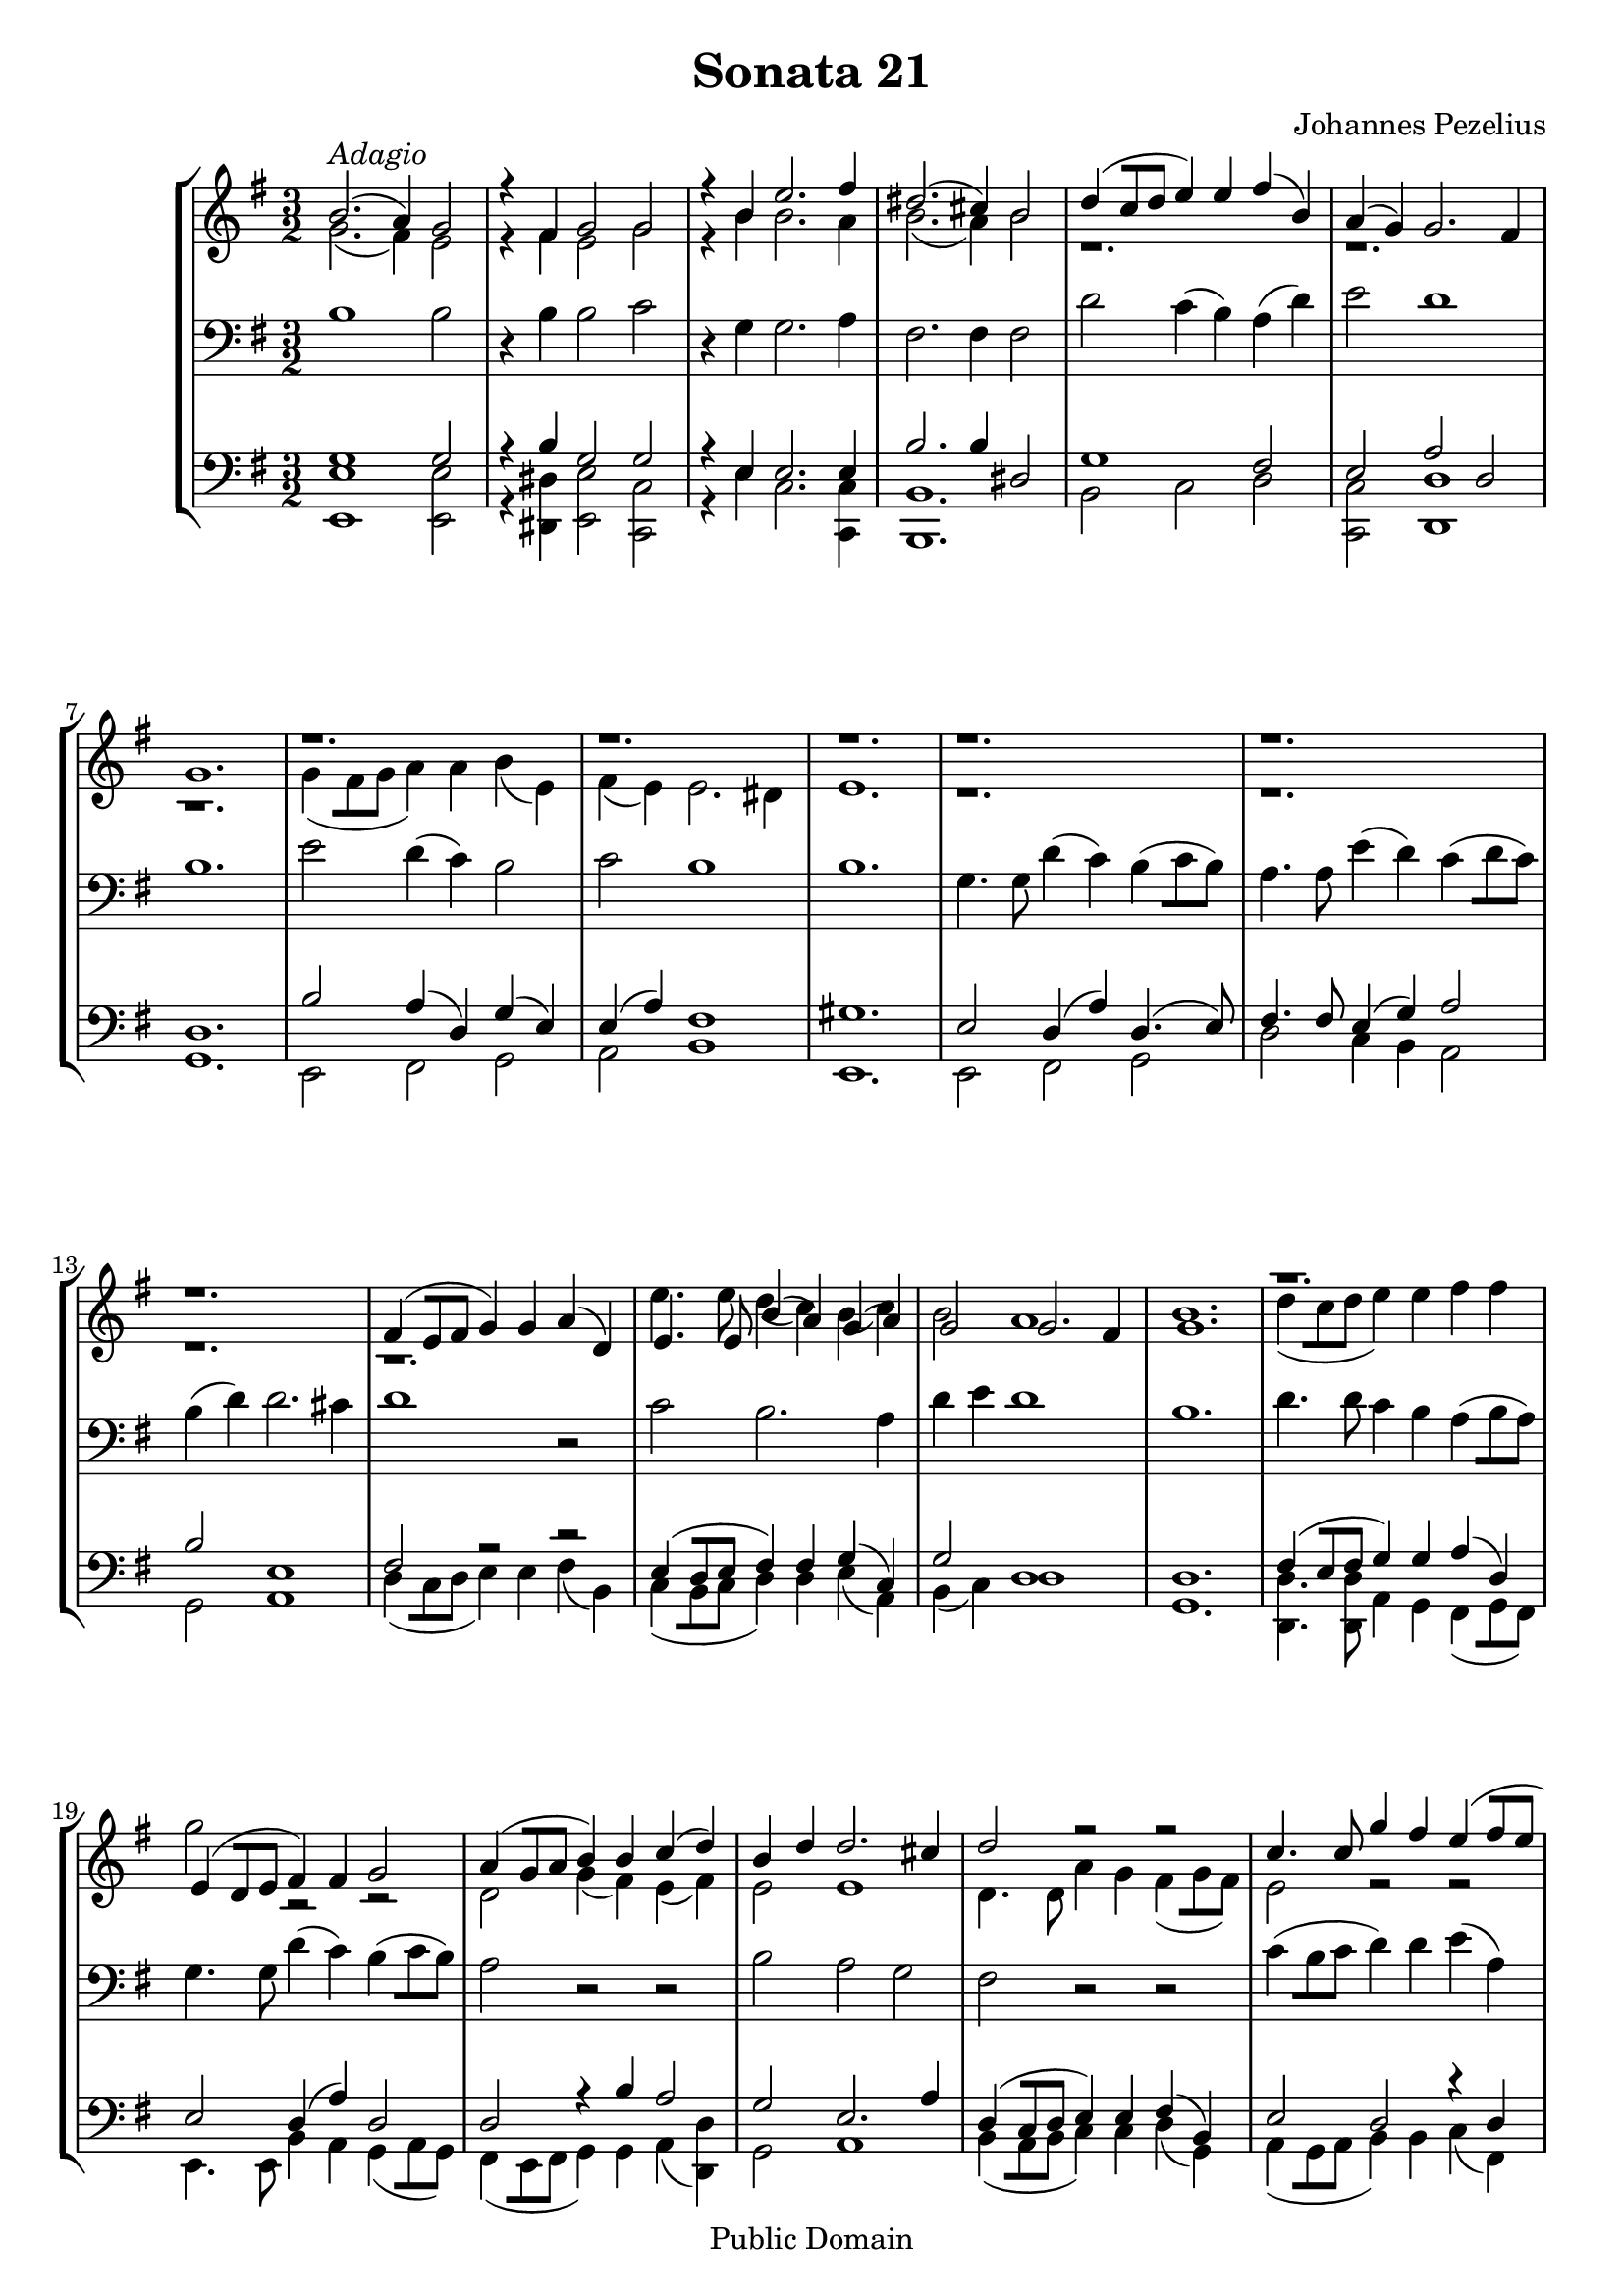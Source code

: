 %edited with lilypondbeans
\version "2.12.0"
\header {
    title = "Sonata 21"
    composer = "Johannes Pezelius"
    copyright = "Public Domain"
    mutopiacomposer = "PezeliusJ"
    mutopiainstrument = "Brass Ensemble"
    source = "Frommann, Leipzig 1670"
    style = "Baroque"
    copyright = "Public Domain"
    maintainer = "U. Weigelt"
    moreInfo = "edited by U. Weigelt"
   % arranger = \markup { \tiny "edited by U.Weigelt"}

 footer = "Mutopia-2009/06/01-1649"
 tagline = \markup { \override #'(box-padding . 1.0) \override #'(baseline-skip . 2.7) \box \center-column { \small \line { Sheet music from \with-url #"http://www.MutopiaProject.org" \line { \teeny www. \hspace #-1.0 MutopiaProject \hspace #-1.0 \teeny .org \hspace #0.5 } • \hspace #0.5 \italic Free to download, with the \italic freedom to distribute, modify and perform. } \line { \small \line { Typeset using \with-url #"http://www.LilyPond.org" \line { \teeny www. \hspace #-1.0 LilyPond \hspace #-1.0 \teeny .org } by \maintainer \hspace #-1.0 . \hspace #0.5 Reference: \footer } } \line { \teeny \line { This sheet music has been placed in the public domain by the typesetter, for details see: \hspace #-0.5 \with-url #"http://creativecommons.org/licenses/publicdomain" http://creativecommons.org/licenses/publicdomain } } } }
}

\paper {
    %#(set-paper-size "a4")
    between-system-padding = #8.0
    between-system-space = #30.0
}

PartPOneVoiceOne =  \relative c'' {
    \stemUp
    \repeat volta 2 {
    \clef treble \key e \minor \time 3/2
        | % 1
        b2. -\markup{ \italic {Adagio} } ( a4 ) g2 | % 2
        r4 fis4 g2 g2 | % 3
        r4 b4 e2. fis4 | % 4
        dis2. ( cis4 ) b2 | % 5
        d4 ( [c8 d8] e4 ) e4 fis4 ( b,4 ) | % 6
        a4 ( g4 ) g2. fis4 | % 7
        g1. | % 8
        r1. r r r r r | % 14
        fis4 ( [e8 fis8] g4 ) g4 a4 ( d,4 ) | % 15
        e4. e8 b'4 ( a4 ) g4 ( a4 ) | % 16
        g2 g2. fis4 | % 17
        g1. | % 18
        r1. | % 19
        e4 ( [d8 e8] fis4 ) fis4 g2 | \barNumberCheck #20
        a4 ( [g8 a8] b4 ) b4 c4 ( d4 ) | % 21
        b4 d4 d2. cis4 | % 22
        d2 r2 r2 | % 23
        c4. c8 g'4 fis4 e4 ( [fis8 e8]  | % 24
        d2 ) r2 r4 e4 | % 25
        d2. c4 b4 a4 | % 26
        g2 fis1 | % 27
        e1. }
    | % 28
    \repeat volta 2 {
        b'2 b2. a4 | % 29
        a2. a4 a2 | \barNumberCheck #30
        a2 a2. g4 | % 31
        g2. g4 g2 | % 32
        g2 g2. fis4 | % 33
        fis2. fis4 b2 | % 34
        a2 a1 | % 35
        g1. | % 36
        r1. | % 37
        fis4 ( g4 ) a4 -. b4 -. c4 -.
        d4 -. | % 38
        e2 e2. e4 | % 39
        d2 d2. d4 | \barNumberCheck #40
        c2 c2. c4 | % 41
        b1 r2 | % 42
        r1. r | % 44
        r1. | % 45
        e,4 ( fis4 ) g4 -. a4 -. b4 -. c4 -. | % 46
        d2. c4 b2 | % 47
        e2 e1 | % 48
        dis1. | % 49
        dis2. dis4 e2 | \barNumberCheck #50
        e2 e2. dis4 | % 51
        e1. | % 52
        r1. | % 53
        r1. r | % 55
        d,4 ( e4 ) fis4 -. g4 -. a4 -. b4 -. | % 56
        c2 c2. c4 | % 57
        b2 a2. g4 | % 58
        fis1 r2 | % 59
        b1 r2 | \barNumberCheck #60
        g2. a4 b2 | % 61
        a4 g4 fis1 | % 62
        e1. }
}

PartPTwoVoiceOne =  \relative as' {
    \stemDown
    \clef treble \key e \minor \time 3/2
    \repeat volta 2 {
        g2. ( fis4 ) e2 | % 2
        r4 fis4 e2 g2 | % 3
        r4 b4 b2. a4 | % 4
        b2. ( a4 ) b2 | % 5
        r1. r r | % 8
        g4 ( [fis8 g8] a4 ) a4 b4 ( e,4
        ) | % 9
        fis4 ( e4 ) e2. dis4 | \barNumberCheck #10
        e1. | % 11
        r1. r r r | % 15
        e'4. e8 d4 ( c4 ) b4 ( c4 ) | % 16
        b2 a1 | % 17
        b1. | % 18
        d4 ( [c8 d8] e4 ) e4 fis4 fis4 | % 19
        g2 r2 r2 | \barNumberCheck #20
        d,2 g4 ( fis4 ) e4 ( fis4 ) | % 21
        e2 e1 | % 22
        d4. d8 a'4 g4 fis4 ( [g8 fis8] )
        | % 23
        e2 r2 r2 | % 24
        b'4 ( [a8 b8] c4 ) c4 d4 ( g,4 ) | % 25
        fis2. fis4 fis2 | % 26
        e2 e2. dis4 | % 27
        e1. }
    | % 28
    \repeat volta 2 {
        g2 g2. g4 | % 29
        fis2. fis4 fis2 | \barNumberCheck #30
        fis2 fis2. fis4 | % 31
        e2. e4 e2 | % 32
        e2 e2. e4 | % 33
        d2. d4 g2 | % 34
        g2 g2. fis4 | % 35
        g1. | % 36
        b,4 ( c4 ) d4 -. e4 -. fis4 -. g4 -. | % 37
        a1. | % 38
        g2 g2. g4 | % 39
        fis2 fis2. fis4 | \barNumberCheck #40
        e2 e2. e4 | % 41
        d1 r2 | % 42
        a'2 e2. fis4 | % 43
        g4 ( a4 ) b4 -. c4 -. d4 -. e4 -. | % 44
        fis2 fis2. fis4 | % 45
        e1 r2 | % 46
        fis,2. fis4 g2 | % 47
        b2 b2. a4 | % 48
        b1. | % 49
        fis2. fis4 g2 | \barNumberCheck #50
        g2 fis1 | % 51
        e1. | % 52
        r1. | % 53
        r1. | % 54
        e4 ( fis4 ) g4 -. a4 -. b4 -. c4 -. | % 55
        d2 r2 r2 | % 56
        c,4 ( d4 ) e4 -. fis4 -. g4 -. a4 -. | % 57
        e2 fis2. g4 | % 58
        dis1 r2 | % 59
        fis1 r2 | \barNumberCheck #60
        e1. | % 61
        e2 e2. dis4 | % 62
        e1. }
}

PartPThreeVoiceOne =  \relative c' {
    \clef bass \key e \minor \time 3/2
    \repeat volta 2 {
        b1 b2 | % 2
        r4 b4 b2 c2 | % 3
        r4 g4 g2. a4 | % 4
        fis2. fis4 fis2 | % 5
        d'2 c4 ( b4 ) a4 ( d4 ) | % 6
        e2 d1 | % 7
        b1. | % 8
        e2 d4 ( c4 ) b2 | % 9
        c2 b1 | \barNumberCheck #10
        b1. | % 11
        g4. g8 d'4 ( c4 ) b4 ( [c8 b8] )  | % 12
        a4. a8 e'4 ( d4 ) c4 ( [d8 c8] )  | % 13
        b4 ( d4 ) d2. cis4 | % 14
        d1 r2 | % 15
        c2 b2. a4 | % 16
        d4 e4 d1 | % 17
        b1. | % 18
        d4. d8 c4 b4 a4 ( [b8 a8] )  | % 19
        g4. g8 d'4 ( c4 ) b4 ( [c8 b8] )  | \barNumberCheck #20
        a2 r2 r2 | % 21
        b2 a2 g2 | % 22
        fis2 r2 r2 | % 23
        c'4 ( [b8 c8] d4 ) d4 e4 ( a,4 ) | % 24
        b8 (  c8 d4 ) c4 a4 fis4 ( b4 ) | % 25
        b1. | % 26
        b2 b1 | % 27
        b1. }
    | % 28
    \repeat volta 2 {
        b2 d2. e4 | % 29
        d2. d4 d2 | \barNumberCheck #30
        d2 c2. d4 | % 31
        c2. c4 c2 | % 32
        e2 b2. c4 | % 33
        b2. b4 d2 | % 34
        e2 d1 | % 35
        b1. | % 36
        b2 b2. b4 | % 37
        a1 r2 | % 38
        e4 ( fis4 ) g4 -. a4 -. b4 -. c4 -. | % 39
        r1. | \barNumberCheck #40
        a4 ( b4 ) c4 -. d4 -. e4 -. fis4 -. | % 41
        b,2 fis2. g4 | % 42
        fis4 ( g4 ) a4 -. b4 -. c4 -. d4 -. | % 43
        e2 r2 r2 | % 44
        fis,4 ( g4 ) a4 -. b4 -. c4 -.
        d4 -. | % 45
        e2 e2. e4 | % 46
        d2. d4 d2 | % 47
        g,2 c1 | % 48
        fis,1. | % 49
        b2. b4 b2 | \barNumberCheck #50
        b2 b1 | % 51
        b1. | % 52
        b2 b2. b4 | % 53
        a2 a2. a4 | % 54
        g2 g2. g4 | % 55
        fis2 fis2. fis4 | % 56
        e2 c'2. a4 | % 57
        b2 dis2. e4 | % 58
        dis1 r2 | % 59
        b1 r2 | \barNumberCheck #60
        b2. a4 g2 | % 61
        c2 b1 | % 62
        b1. }
}

PartPFourVoiceOne =  \relative as {
    \stemUp
    \clef bass \key e \minor \time 3/2
    \repeat volta 2 {
        g1 g2 | % 2
        r4 b4 g2 g2 | % 3
        r4 e4 e2. e4 | % 4
        b'2. b4 dis,2 | % 5
        g1 fis2 | % 6
        e2 a2 d,2 | % 7
        d1. | % 8
        b'2 a4 ( d,4 ) g4 ( e4 ) | % 9
        e4 ( a4 ) fis1 | \barNumberCheck #10
        gis1. | % 11
        e2 d4 ( a'4 ) d,4. ( e8 )  | % 12
        fis4. fis8 e4 ( g4 ) a2 | % 13
        b2 e,1 | % 14
        fis2 r2 r2 | % 15
        e4 ( [d8 e8] fis4 ) fis4 g4 ( c,4 ) | % 16
        g'2 d1 | % 17
        d1. | % 18
        fis4 ( [e8 fis8] g4 ) g4 a4 ( d,4 ) | % 19
        e2 d4 ( a'4 ) d,2 | \barNumberCheck #20
        d2 r4 b'4 a2 | % 21
        g2 e2. a4 | % 22
        d,4 ( [c8 d8] e4 ) e4 fis4 ( b,4 ) | % 23
        e2 d2 r4 d4 | % 24
        d2 a'2 d,4 ( g4 ) | % 25
        d2. e4 d2 | % 26
        r2 fis2 b2 | % 27
        gis1. }
    | % 28
    \repeat volta 2 {
        g2 b2. e,4 | % 29
        fis2. fis4 fis2 | \barNumberCheck #30
        fis2 a2. d,4 | % 31
        e2. e4 e2 | % 32
        g2 g2. g4 | % 33
        d2. d4 d2 | % 34
        g2 d1 | % 35
        d1. | % 36
        g,4 ( a4 ) b4 -. c4 -. d4 -. e4 -. | % 37
        fis2 fis2. fis4 |  % 38
        e1. | % 39
        d4 ( e4 ) fis4 -. g4 -. a4 -. b4 -. | \barNumberCheck #40
        c,4 ( d4 ) e4 -. fis4 -. g4 -. a4 -. | % 41
        g2 d2 r2 | % 42
        r1. | % 43
        b'2 b2. b4 | % 44
        a2 a2. a4 | % 45
        g2 g2. g4 | % 46
        fis2. a4 d,2 | % 47
        g2 e1 | % 48
        b'1. | % 49
        dis,2. dis4 g2 | \barNumberCheck #50
        g2 b1 | % 51
        gis1. | % 52
        g2 g2. g4 | % 53
        fis2 fis2. fis4 | % 54
        e2 e2. e4 | % 55
        d2 d2. d4 | % 56
        c2 c2. c4 | % 57
        g'2 a2. b4 | % 58
        b1 r2 | % 59
        fis1 r2 | \barNumberCheck #60
        g2. fis4 e2 | % 61
        e2 b'1 | % 62
        gis1. }
}

PartPFourVoiceTwo =  \relative f, {
    \stemDown
    \clef bass \key e \minor \time 3/2
    \repeat volta 2 {
        <e e'>1 <e e'>2 | % 2
        r4 <dis dis'>4 <e e'>2 <c c'>2 | % 3
        r4 e'4 c2. <c, c'>4 | % 4
        <b b'>1. | % 5
        b'2 c2 d2 | % 6
        <c, c'>2 <d d'>1 | % 7
        g1. | % 8
        e2 fis2 g2 | % 9
        a2 b1 | \barNumberCheck #10
        e,1. | % 11
        e2 fis2 g2 | % 12
        d'2 c4 b4 a2 | % 13
        g2 a1 | % 14
        d4 ( [c8 d8] e4 ) e4 fis4 ( b,4 ) | % 15
        c4 ( [b8 c8] d4 ) d4 e4 ( a,4
        ) | % 16
        b4 ( c4 ) d1 | % 17
        g,1. | % 18
        <d d'>4. <d d'>8 a'4 g4 fis4 ( [g8 fis8] )  | % 19
        e4. e8 b'4 a4 g4 ( [a8 g8] )  | \barNumberCheck #20
        fis4 ( [e8 fis8] g4 ) g4 a4 ( <d, d'>4 ) | % 21
        g2 a1 | % 22
        b4 ( [a8 b8] c4 ) c4 d4 ( g,4
        ) | % 23
        a4 ( [g8 a8] b4 ) b4 c4 ( fis,4 ) | % 24
        g4 ( [fis8 g8] a4 ) a4 b4 ( e,4 ) | % 25
        b'2. c4 d2 | % 26
        e2 b1 | % 27
        e,1. }
    | % 28
    \repeat volta 2 {
        e'2 b2. c4 | % 29
        d2. d4 d2 | \barNumberCheck #30
        d2 a2. b4 | % 31
        c2. c4 c2 | % 32
        c2 g2. a4 | % 33
        b2. b4 b2 | % 34
        c2 d1 | % 35
        g,1. | % 36
        r1.| % 37
        <d d'>4 ( e4 ) fis4 -. g4 -. a4
        -. b4 -. | % 38
        c2 g2. ( a4 ) | % 39
        b2 fis2. ( g4 ) | \barNumberCheck #40
        a2 r2 r2 | % 41
        g4 ( a4 ) b4 -. c4 -. d4 -. e4 -. | % 42
        fis2 r2 r2 | % 43
        e2 b2. ( c4 ) | % 44
        d2 a2. ( b4 ) | % 45
        c2 g2. ( a4 ) | % 46
        b2. ( a4 ) g2 | % 47
        e2 <c c'>1 | % 48
        <b b'>1. | % 49
        b'2. ( a4 ) g2 | \barNumberCheck #50
        e2 b'1 | % 51
        e,1. | % 52
        e4 ( fis4 ) g4 -. a4 -. b4 -. c4 -. | % 53
        d2 a2. ( b4 ) | % 54
        c2 g2. ( a4 ) | % 55
        b2 fis2. ( g4 ) | % 56
        a2 e2. ( fis4 ) | % 57
        g2 fis2. ( e4 ) | % 58
        b'1 r2 | % 59
        dis,1 r2 | \barNumberCheck #60
        e2. ( fis4 ) g2 | % 61
        a2 b1 | % 62
        e,1. }
}

\score{
    % The score definition
    \context StaffGroup{
        <<

        \context Staff = "Sopran" <<
        \PartPOneVoiceOne \\
        \PartPTwoVoiceOne
        >>
        \context Staff = "Tenor" <<
        \PartPThreeVoiceOne
        >>
        \context Staff  = "Bass"<<
        \PartPFourVoiceOne \\
        \PartPFourVoiceTwo
        >>
        >>
    }
    \layout { }
    \midi {
        \context {
            \Score
            tempoWholesPerMinute = #(ly:make-moment 180 4)
        }
    }
}
